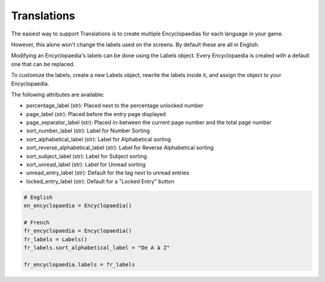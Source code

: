 Translations
============

The easiest way to support Translations is to create multiple Encyclopaedias for each language in your game.

However, this alone won't change the labels used on the screens. By default these are all in English.

Modifying an Encyclopaedia's labels can be done using the Labels object.
Every Encyclopaedia is created with a default one that can be replaced.

To customize the labels, create a new Labels object, rewrite the labels inside it, and assign the object to your Encyclopaedia.

The following attributes are available:

- percentage_label (str): Placed next to the percentage unlocked number

- page_label (str): Placed before the entry page displayed

- page_separator_label (str): Placed in-between the current page number and the total page number

- sort_number_label (str): Label for Number Sorting

- sort_alphabetical_label (str): Label for Alphabetical sorting

- sort_reverse_alphabetical_label (str): Label for Reverse Alphabetical sorting

- sort_subject_label (str): Label for Subject sorting

- sort_unread_label (str): Label for Unread sorting

- unread_entry_label (str): Default for the tag next to unread entries

- locked_entry_label (str): Default for a "Locked Entry" button

.. code-block:: python

    # English
    en_encyclopaedia = Encyclopaedia()

    # French
    fr_encyclopaedia = Encyclopaedia()
    fr_labels = Labels()
    fr_labels.sort_alphabetical_label = "De A à Z"

    fr_encyclopaedia.labels = fr_labels

